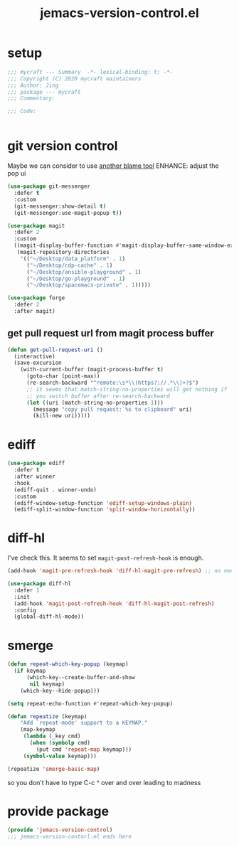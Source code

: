 #+TITLE: jemacs-version-control.el
#+PROPERTY: header-args:emacs-lisp :tangle ./jemacs-version-control.el :mkdirp yes

* setup

  #+begin_src emacs-lisp
    ;;; mycraft --- Summary  -*- lexical-binding: t; -*-
    ;;; Copyright (C) 2020 mycraft maintainers
    ;;; Author: Jing
    ;;; package --- mycraft
    ;;; Commentary:

    ;;; Code:


  #+end_src

* git version control

  Maybe we can consider to use [[https://github.com/Artawower/blamer.el][another blame tool]]
  ENHANCE: adjust the pop ui
  #+begin_src emacs-lisp
    (use-package git-messenger
      :defer t
      :custom
      (git-messenger:show-detail t)
      (git-messenger:use-magit-popup t))

    (use-package magit
      :defer 2
      :custom
      ((magit-display-buffer-function #'magit-display-buffer-same-window-except-diff-v1)
       (magit-repository-directories
        '(("~/Desktop/data_platform" . 1)
          ("~/Desktop/cdp-cache" . 1)
          ("~/Desktop/ansible-playground" . 1)
          ("~/Desktop/go-playground" . 1)
          ("~/Desktop/spacemacs-private" . 1)))))

    (use-package forge
      :defer 2
      :after magit)

  #+end_src

** get pull request url from magit process buffer

   #+begin_src emacs-lisp
     (defun get-pull-request-uri ()
       (interactive)
       (save-excursion
         (with-current-buffer (magit-process-buffer t)
           (goto-char (point-max))
           (re-search-backward "^remote:\s*\\(https?://.*\\)+?$")
           ;; it seems that match-string-no-properties will get nothing if
           ;; you switch buffer after re-search-backward
           (let ((uri (match-string-no-properties 1)))
             (message "copy pull request: %s to clipboard" uri)
             (kill-new uri)))))

   #+end_src

* ediff

  #+begin_src emacs-lisp
    (use-package ediff
      :defer t
      :after winner
      :hook
      (ediff-quit . winner-undo)
      :custom
      (ediff-window-setup-function 'ediff-setup-windows-plain)
      (ediff-split-window-function 'split-window-horizontally))
  #+end_src

* diff-hl

  I've check this. It seems to set =magit-post-refresh-hook= is enough.

  #+begin_src emacs-lisp :tangle no
    (add-hook 'magit-pre-refresh-hook 'diff-hl-magit-pre-refresh) ;; no need
  #+end_src

  #+begin_src emacs-lisp
    (use-package diff-hl
      :defer 1
      :init
      (add-hook 'magit-post-refresh-hook 'diff-hl-magit-post-refresh)
      :config
      (global-diff-hl-mode))
  #+end_src

* smerge

  #+begin_src emacs-lisp
    (defun repeat-which-key-popup (keymap)
      (if keymap
          (which-key--create-buffer-and-show
           nil keymap)
        (which-key--hide-popup)))

    (setq repeat-echo-function #'repeat-which-key-popup)

    (defun repeatize (keymap)
        "Add `repeat-mode' support to a KEYMAP."
        (map-keymap
         (lambda (_key cmd)
           (when (symbolp cmd)
             (put cmd 'repeat-map keymap)))
         (symbol-value keymap)))

    (repeatize 'smerge-basic-map)
  #+end_src

so you don't have to type C-c ^ over and over leading to madness

* provide package

  #+begin_src emacs-lisp
    (provide 'jemacs-version-control)
    ;;; jemacs-version-contorl.el ends here
  #+end_src

